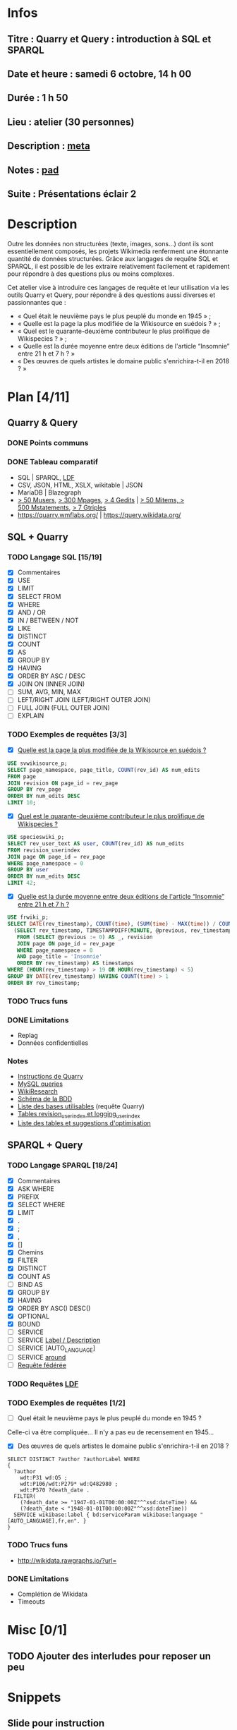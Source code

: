 * Infos
** Titre : Quarry et Query : introduction à SQL et SPARQL
** Date et heure : samedi 6 octobre, 14 h 00
** Durée : 1 h 50
** Lieu : atelier (30 personnes)
** Description : [[https://meta.wikimedia.org/wiki/WikiConvention_francophone/2018/Programme/Quarry_et_Query_:_introduction_%C3%A0_SQL_et_SPARQL][meta]]
** Notes : [[https://notes.wikimedia.fr/public_pad/WikiConvFR18_Quarry][pad]]
** Suite : Présentations éclair 2
* Description
Outre les données non structurées (texte, images, sons…) dont ils sont
essentiellement composés, les projets Wikimedia renferment une étonnante
quantité de données structurées. Grâce aux langages de requête SQL et SPARQL,
il est possible de les extraire relativement facilement et rapidement pour
répondre à des questions plus ou moins complexes.

Cet atelier vise à introduire ces langages de requête et leur utilisation via
les outils Quarry et Query, pour répondre à des questions aussi diverses et
passionnantes que :
 - « Quel était le neuvième pays le plus peuplé du monde en 1945 » ;
 - « Quelle est la page la plus modifiée de la Wikisource en suédois ? » ;
 - « Quel est le quarante-deuxième contributeur le plus prolifique de Wikispecies ? » ;
 - « Quelle est la durée moyenne entre deux éditions de l'article “Insomnie” entre 21 h et 7 h ? »
 - « Des œuvres de quels artistes le domaine public s'enrichira-t-il en 2018 ? »
* Plan [4/11]
  :PROPERTIES:
  :COOKIE_DATA: todo recursive
  :END:
** Quarry & Query
*** DONE Points communs
*** DONE Tableau comparatif
 - SQL | SPARQL, [[https://www.mediawiki.org/wiki/Wikidata_Query_Service/User_Manual/fr#Linked_Data_Fragments_endpoint][LDF]]
 - CSV, JSON, HTML, XSLX, wikitable | JSON
 - MariaDB | Blazegraph
 - [[https://stats.wikimedia.org/v2/#/all-projects/contributing/new-registered-users/normal|bar|All|~total][> 50 Musers]], [[https://stats.wikimedia.org/v2/#/all-projects/contributing/new-pages/normal|bar|All|~total][> 300 Mpages]], [[https://stats.wikimedia.org/v2/#/all-projects/contributing/edits/normal|bar|All|~total][> 4 Gedits]] | [[https://tools.wmflabs.org/wikidata-todo/stats.php][> 50 Mitems, > 500 Mstatements]], [[http://www.rdfhdt.org/datasets/][> 7 Gtriples]]
 - https://quarry.wmflabs.org/ | https://query.wikidata.org/
** SQL + Quarry
*** TODO Langage SQL [15/19]
 - [X] Commentaires
 - [X] USE
 - [X] LIMIT
 - [X] SELECT FROM
 - [X] WHERE
 - [X] AND / OR
 - [X] IN / BETWEEN / NOT
 - [X] LIKE
 - [X] DISTINCT
 - [X] COUNT
 - [X] AS
 - [X] GROUP BY
 - [X] HAVING
 - [X] ORDER BY ASC / DESC
 - [X] JOIN ON (INNER JOIN)
 - [ ] SUM, AVG, MIN, MAX
 - [ ] LEFT/RIGHT JOIN (LEFT/RIGHT OUTER JOIN)
 - [ ] FULL JOIN (FULL OUTER JOIN)
 - [ ] EXPLAIN
*** TODO Exemples de requêtes [3/3]
 - [X] [[https://quarry.wmflabs.org/query/29880][Quelle est la page la plus modifiée de la Wikisource en suédois ?]]
#+BEGIN_SRC sql
  USE svwikisource_p;
  SELECT page_namespace, page_title, COUNT(rev_id) AS num_edits
  FROM page
  JOIN revision ON page_id = rev_page
  GROUP BY rev_page
  ORDER BY num_edits DESC
  LIMIT 10;
#+END_SRC
 - [X] [[https://quarry.wmflabs.org/query/29883][Quel est le quarante-deuxième contributeur le plus prolifique de Wikispecies ?]]
#+BEGIN_SRC sql
  USE specieswiki_p;
  SELECT rev_user_text AS user, COUNT(rev_id) AS num_edits
  FROM revision_userindex
  JOIN page ON page_id = rev_page
  WHERE page_namespace = 0
  GROUP BY user
  ORDER BY num_edits DESC
  LIMIT 42;
#+END_SRC
 - [X] [[https://quarry.wmflabs.org/query/29892][Quelle est la durée moyenne entre deux éditions de l'article “Insomnie” entre 21 h et 7 h ?]]
#+BEGIN_SRC sql
USE frwiki_p;
SELECT DATE(rev_timestamp), COUNT(time), (SUM(time) - MAX(time)) / COUNT(time) AS mean_time FROM
  (SELECT rev_timestamp, TIMESTAMPDIFF(MINUTE, @previous, rev_timestamp) AS time, @previous := rev_timestamp
   FROM (SELECT @previous := 0) AS _, revision
   JOIN page ON page_id = rev_page
   WHERE page_namespace = 0
   AND page_title = 'Insomnie'
   ORDER BY rev_timestamp) AS timestamps
WHERE (HOUR(rev_timestamp) > 19 OR HOUR(rev_timestamp) < 5)
GROUP BY DATE(rev_timestamp) HAVING COUNT(time) > 1
ORDER BY rev_timestamp;
#+END_SRC
*** TODO Trucs funs
*** DONE Limitations
 - Replag
 - Données confidentielles
*** Notes
 - [[https://meta.wikimedia.org/wiki/Research:Quarry][Instructions de Quarry]]
 - [[https://wikitech.wikimedia.org/wiki/Help:MySQL_queries][MySQL queries]]
 - [[https://meta.wikimedia.org/wiki/Learning_and_Evaluation/Wikiresearch_webinars][WikiResearch]]
 - [[https://upload.wikimedia.org/wikipedia/commons/9/94/MediaWiki_1.28.0_database_schema.svg][Schéma de la BDD]]
 - [[https://quarry.wmflabs.org/query/278][Liste des bases utilisables]] (requête Quarry)
 - [[https://wikitech.wikimedia.org/wiki/Help:Toolforge/Database#Tables_for_revision_or_logging_queries_involving_user_names_and_IDs][Tables revision_userindex et logging_userindex]]
 - [[https://tools.wmflabs.org/sql-optimizer][Liste des tables et suggestions d'optimisation]]

** SPARQL + Query
*** TODO Langage SPARQL [18/24]
 - [X] Commentaires
 - [X] ASK WHERE
 - [X] PREFIX
 - [X] SELECT WHERE
 - [X] LIMIT
 - [X] .
 - [X] ;
 - [X] ,
 - [X] []
 - [X] Chemins
 - [X] FILTER
 - [X] DISTINCT
 - [X] COUNT AS
 - [ ] BIND AS
 - [X] GROUP BY
 - [X] HAVING
 - [X] ORDER BY ASC() DESC()
 - [X] OPTIONAL
 - [X] BOUND
 - [ ] SERVICE
 - [ ] SERVICE [[https://www.mediawiki.org/wiki/Wikidata_Query_Service/User_Manual#Label_service][Label / Description]]
 - [ ] SERVICE [AUTO_LANGUAGE]
 - [ ] SERVICE [[https://www.mediawiki.org/wiki/Wikidata_Query_Service/User_Manual#Geospatial_search][around]]
 - [ ] [[https://www.mediawiki.org/wiki/Wikidata_Query_Service/User_Manual#Federation][Requête fédérée]]
*** TODO Requêtes [[https://www.mediawiki.org/wiki/Wikidata_Query_Service/User_Manual/fr#Linked_Data_Fragments_endpoint][LDF]]
*** TODO Exemples de requêtes [1/2]
 - [ ] Quel était le neuvième pays le plus peuplé du monde en 1945 ?
Celle-ci va être compliquée… Il n'y a pas eu de recensement en 1945…
 - [X] Des œuvres de quels artistes le domaine public s'enrichira-t-il en 2018 ?
#+BEGIN_SRC sparql
  SELECT DISTINCT ?author ?authorLabel WHERE
  {
    ?author
      wdt:P31 wd:Q5 ;
      wdt:P106/wdt:P279* wd:Q482980 ;
      wdt:P570 ?death_date .
    FILTER(
      (?death_date >= "1947-01-01T00:00:00Z"^^xsd:dateTime) &&
      (?death_date < "1948-01-01T00:00:00Z"^^xsd:dateTime))
    SERVICE wikibase:label { bd:serviceParam wikibase:language "[AUTO_LANGUAGE],fr,en". }
  }
#+END_SRC

*** TODO Trucs funs
 - http://wikidata.rawgraphs.io/?url=
*** DONE Limitations
 - Complétion de Wikidata
 - Timeouts
* Misc [0/1]
** TODO Ajouter des interludes pour reposer un peu
* Snippets
** Slide pour instruction
#+BEGIN_SRC xml
				<section>
					<h2>FIXME</h2>
					<div>
						<pre><code>
FIXME
						</code></pre>
					</div>
					<ul class ="fragment">
						<li>FIXME</li>
						<li class="fragment">FIXME</li>
					</ul>
					<table class="fragment">
						<thead>
							<tr>
								<th>FIXME</th>
							</tr>
						</thead>
						<tbody>
							<tr>
								<td>FIXME</td>
							</tr>
						</tbody>
					</table>
					<p>
						<small style="font-size: 50%" class="caption">© <a href="https://fr.wikipedia.org/wiki/User:Arkanosis"><span style="color:gray">User:</span>Arkanosis</a> — CC-BY 4.0 — WikiConvention francophone 2018</small>
					</p>
				</section>
#+END_SRC
